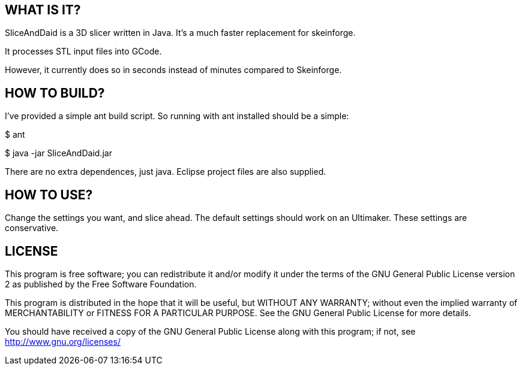 WHAT IS IT?
-----------
SliceAndDaid is a 3D slicer written in Java. It's a much faster replacement
for skeinforge.

It processes STL input files into GCode.

However, it currently does so in seconds instead of minutes compared to Skeinforge.

HOW TO BUILD?
-------------
I've provided a simple ant build script.
So running with ant installed should be a simple:

+$ ant+

+$ java -jar SliceAndDaid.jar+

There are no extra dependences, just java. Eclipse project files are also supplied.

HOW TO USE?
-----------
Change the settings you want, and slice ahead. The default settings should work
on an Ultimaker. These settings are conservative.

LICENSE
-------

This program is free software; you can redistribute it and/or
modify it under the terms of the GNU General Public License version 2
as published by the Free Software Foundation.
 
This program is distributed in the hope that it will be useful,
but WITHOUT ANY WARRANTY; without even the implied warranty of
MERCHANTABILITY or FITNESS FOR A PARTICULAR PURPOSE.  See the
GNU General Public License for more details.

You should have received a copy of the GNU General Public License along
with this program; if not, see <http://www.gnu.org/licenses/> 
